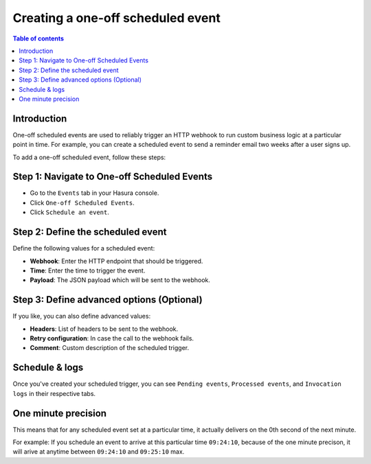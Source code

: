 .. meta::
   :description: Create a one-off scheduled event with Hasura
   :keywords: hasura, docs, one off scheduled event, scheduled trigger, create

.. _creating_one_off_scheduled_event:

Creating a one-off scheduled event
==================================

.. contents:: Table of contents
  :backlinks: none
  :depth: 2
  :local:

Introduction
------------

One-off scheduled events are used to reliably trigger an HTTP webhook to run custom business logic at a particular point in time. For example, you can create a scheduled event to send a reminder email two weeks after a user signs up.

To add a one-off scheduled event, follow these steps:

Step 1: Navigate to One-off Scheduled Events
--------------------------------------------

- Go to the ``Events`` tab in your Hasura console.
- Click ``One-off Scheduled Events``.
- Click ``Schedule an event``.

.. thumbnail:: /img/graphql/core/event-triggers/one-off.png
   :alt: Adding a one-off scheduled event
   :width: 900px

Step 2: Define the scheduled event
----------------------------------

Define the following values for a scheduled event:

- **Webhook**: Enter the HTTP endpoint that should be triggered.
- **Time**: Enter the time to trigger the event.
- **Payload**: The JSON payload which will be sent to the webhook.

.. rst-class:: api_tabs
.. tabs::

   .. tab:: Console

      In the form opened by the above step, fill out the following fields:

      .. thumbnail:: /img/graphql/core/event-triggers/define-one-off-event.png
         :alt: Defining the scheduled event
         :width: 550px

   .. tab:: API

      You can define a scheduled event via the :ref:`create_scheduled_event metadata API <create_scheduled_event>`:

      .. code-block:: http

         POST /v1/query HTTP/1.1
         Content-Type: application/json
         X-Hasura-Role: admin

         {
            "type": "create_scheduled_event",
            "args": {
               "webhook": "https://send-email.com",
               "schedule_at": "2022-06-18T18:45:00Z",
               "payload": { "email": "bob@ross.com" }
            }
         }

Step 3: Define advanced options (Optional)
------------------------------------------

If you like, you can also define advanced values:

- **Headers**: List of headers to be sent to the webhook.
- **Retry configuration**: In case the call to the webhook fails.
- **Comment**: Custom description of the scheduled trigger.

.. rst-class:: api_tabs
.. tabs::

   .. tab:: Console

      Expand the ``Advanced`` section.

      .. thumbnail:: /img/graphql/core/event-triggers/advanced-one-off.png
         :alt: Defining advanced options for a scheduled event
         :width: 700px

   .. tab:: API

      You can define advanced options when defining a scheduled event via the :ref:`create_scheduled_event metadata API <create_scheduled_event>`:

      .. code-block:: http

         POST /v1/query HTTP/1.1
         Content-Type: application/json
         X-Hasura-Role: admin

         {
            "type": "create_scheduled_event",
            "args": {
               "webhook": "https://send-email.com",
               "schedule_at": "2022-06-18T18:45:00Z",
               "payload": {
                     "email": "bob@ross.com"
               },
               "headers": [
                     {
                        "name": "key",
                        "value": "value"
                     }
               ],
               "retry_conf": {
                     "num_retries": 3,
                     "timeout_seconds": 120,
                     "tolerance_seconds": 21675,
                     "retry_interval_seconds": 12
               },
               "comment": "sample scheduled event comment"
            }
         }

Schedule & logs
---------------

Once you've created your scheduled trigger, you can see ``Pending events``, ``Processed events``, and ``Invocation logs`` in their respective tabs.

.. thumbnail:: /img/graphql/core/event-triggers/pending-one-off.png
   :alt: Schedule and logs for scheduled events
   :width: 1200px


One minute precision
--------------------

This means that for any scheduled event set at a particular time, it actually delivers on the 0th second of the next minute.

For example: If you schedule an event to arrive at this particular time ``09:24:10``, because of the one minute precison, it will arive at anytime between ``09:24:10`` and ``09:25:10`` max.